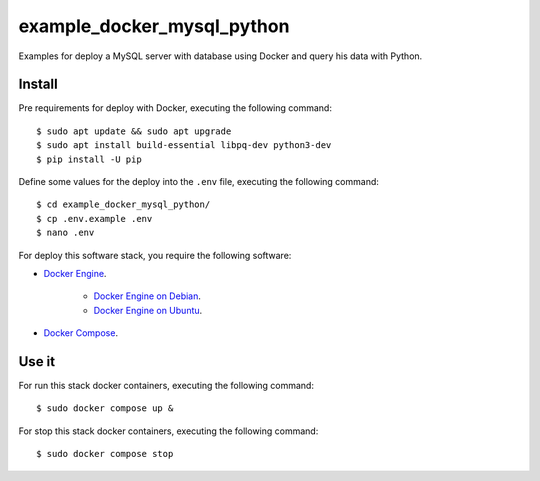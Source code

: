 ===========================
example_docker_mysql_python
===========================

Examples for deploy a MySQL server with database using Docker
and query his data with Python.

Install
=======

Pre requirements for deploy with Docker, executing the following command:

::

    $ sudo apt update && sudo apt upgrade
    $ sudo apt install build-essential libpq-dev python3-dev
    $ pip install -U pip

Define some values for the deploy into the ``.env`` file, executing the
following command:

::

    $ cd example_docker_mysql_python/
    $ cp .env.example .env
    $ nano .env

For deploy this software stack, you require the following software:

- `Docker Engine <https://docs.docker.com/engine/>`_.

    - `Docker Engine on Debian <https://docs.docker.com/engine/install/debian/>`_.

    - `Docker Engine on Ubuntu <https://docs.docker.com/engine/install/ubuntu/>`_.

- `Docker Compose <https://docs.docker.com/compose/>`_.


Use it
======

For run this stack docker containers, executing the following command:

::

    $ sudo docker compose up &

For stop this stack docker containers, executing the following command:

::

    $ sudo docker compose stop
